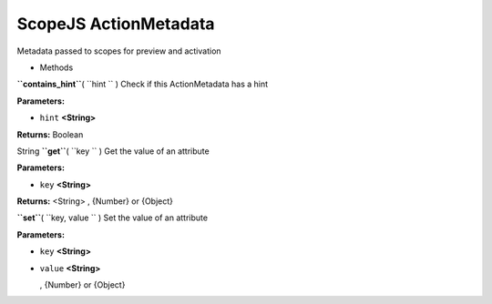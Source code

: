 .. _sdk_scopejs_actionmetadata:
ScopeJS ActionMetadata
======================


Metadata passed to scopes for preview and activation

-  Methods

**``contains_hint``**\ ( ``hint `` )
Check if this ActionMetadata has a hint

**Parameters:**

-  ``hint`` **<String>**

**Returns:**
Boolean

String **``get``**\ ( ``key `` )
Get the value of an attribute

**Parameters:**

-  ``key`` **<String>**

**Returns:** <String>
, {Number} or {Object}

**``set``**\ ( ``key, value `` )
Set the value of an attribute

**Parameters:**

-  ``key`` **<String>**
-  ``value`` **<String>**

   , {Number} or {Object}


